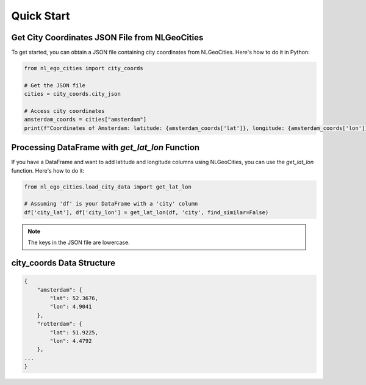Quick Start
==============================

Get City Coordinates JSON File from NLGeoCities
----------------------------------------------------

To get started, you can obtain a JSON file containing city coordinates from NLGeoCities. Here's how to do it in Python:

.. code-block:: python

    from nl_ego_cities import city_coords

    # Get the JSON file
    cities = city_coords.city_json

    # Access city coordinates
    amsterdam_coords = cities["amsterdam"]
    print(f"Coordinates of Amsterdam: latitude: {amsterdam_coords['lat']}, longitude: {amsterdam_coords['lon']}")



Processing DataFrame with `get_lat_lon` Function
----------------------------------------------------

If you have a DataFrame and want to add latitude and longitude columns using NLGeoCities, you can use the `get_lat_lon` function. Here's how to do it:

.. code-block:: python

    from nl_ego_cities.load_city_data import get_lat_lon

    # Assuming 'df' is your DataFrame with a 'city' column
    df['city_lat'], df['city_lon'] = get_lat_lon(df, 'city', find_similar=False)

.. note::
    The keys in the JSON file are lowercase.


city_coords Data Structure
---------------------------

.. code-block:: json

    {
        "amsterdam": {
            "lat": 52.3676,
            "lon": 4.9041
        },
        "rotterdam": {
            "lat": 51.9225,
            "lon": 4.4792
        },
    ...
    }